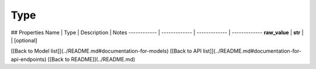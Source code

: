 ############
Type
############


## Properties
Name | Type | Description | Notes
------------ | ------------- | ------------- | -------------
**raw_value** | **str** |  | [optional] 

[[Back to Model list]](../README.md#documentation-for-models) [[Back to API list]](../README.md#documentation-for-api-endpoints) [[Back to README]](../README.md)


